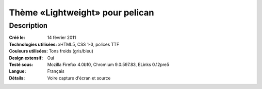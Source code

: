 Thème «Lightweight» pour pelican
################################

Description
===========

:Créé le: 14 février 2011
:Technologies utilisées: xHTML5, CSS 1-3, polices TTF
:Couleurs utilisées: Tons froids (gris/bleu)
:Design extensif: Oui
:Testé sous: Mozilla Firefox 4.0b10, Chromium 9.0.597.83, ELinks 0.12pre5
:Langue: Français
:Détails: Voire capture d'écran et source



